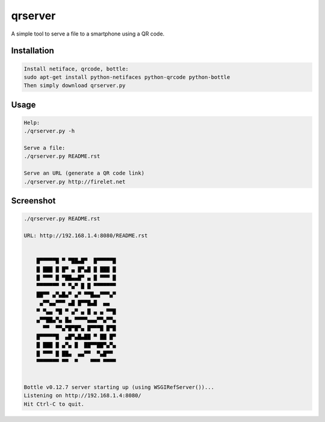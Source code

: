 
qrserver 
======== 
 
A simple tool to serve a file to a smartphone using a QR code. 
 
Installation
------------

.. code-block:: bash
    
    Install netiface, qrcode, bottle:
    sudo apt-get install python-netifaces python-qrcode python-bottle
    Then simply download qrserver.py

Usage 
----- 

.. code-block:: bash
  
    Help:
    ./qrserver.py -h
    
    Serve a file:
    ./qrserver.py README.rst   
    
    Serve an URL (generate a QR code link)
    ./qrserver.py http://firelet.net


Screenshot 
----------

.. code-block:: bash

    ./qrserver.py README.rst
    
    URL: http://192.168.1.4:8080/README.rst 
                                      
                                      
        █▀▀▀▀▀█ ▀ ▀██▄█▀  █▀▀▀▀▀█     
        █ ███ █ █▀ ▄ █▀▄█ █ ███ █     
        █ ▀▀▀ █ ▀██▄▄█▀ ▄ █ ▀▀▀ █     
        ▀▀▀▀▀▀▀ ▀ ▀▄▀ █ █ ▀▀▀▀▀▀▀     
        ██▀▀ ▄▀▄█▄▀ ▄▀ ▀▀█▄▄▀▀▀▄▀     
         ▄▀▀▄▄▀▀▀ ▄█ █▀▀█▄█  ▄▄       
        ▀ ▀▄▄ ▀█ ▀ ▄▀ ▄ █ ▄ ▄ ▀▀█     
        ▄▀▀██▄▀▄ █▄ ▀▀▀▀▄▄▄▀▀▄▀▀▄     
          ▀▀  ▀▀▄▀█▀█▀▄ █▀▀▀█ █▀█     
        █▀▀▀▀▀█  ▄█▀▄█▄██ ▀ ██ █▀     
        █ ███ █ ▄▀▄ █  ██▀▀██▀▄▀▄     
        █ ▀▀▀ █ ██▄  ▄▄▀▀  ▀▄█▀▀      
        ▀▀▀▀▀▀▀ ▀▀  ▀    ▀▀▀ ▀▀▀▀     
                                      
                                      
    Bottle v0.12.7 server starting up (using WSGIRefServer())... 
    Listening on http://192.168.1.4:8080/ 
    Hit Ctrl-C to quit. 

